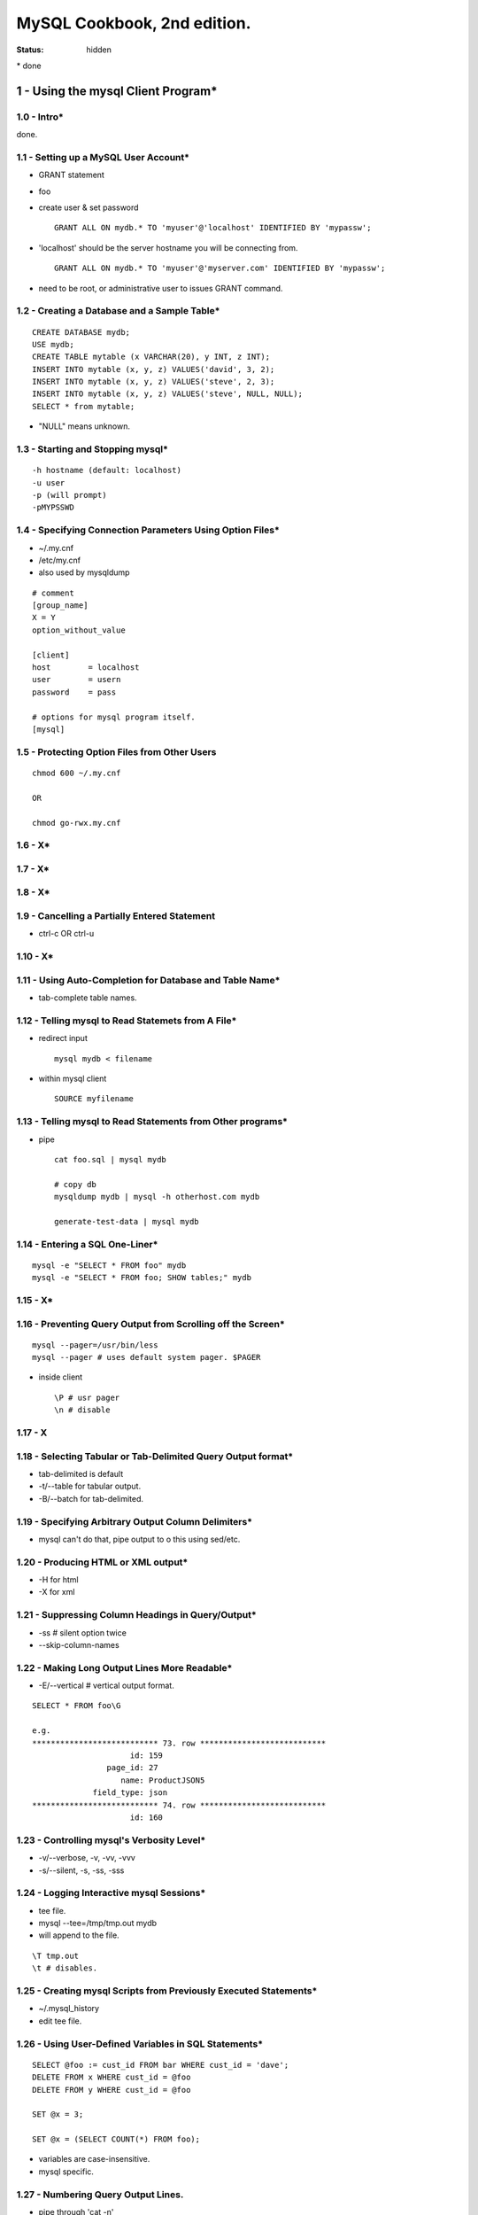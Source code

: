MySQL Cookbook, 2nd edition.
~~~~~~~~~~~~~~~~~~~~~~~~~~~~~~~~~~~~~~~~~~~~~~~~~~~~~~~~~~~~~~~~~~~~~~~~~~~~~~

:status: hidden

\* done

1 - Using the mysql Client Program*
===============================================================================

1.0 - Intro*
-------------------------------------------------------------------------------

done.

1.1 - Setting up a MySQL User Account*
-------------------------------------------------------------------------------

- GRANT statement
- foo
- create user & set password ::

    GRANT ALL ON mydb.* TO 'myuser'@'localhost' IDENTIFIED BY 'mypassw';

- 'localhost' should be the server hostname you will be connecting from. ::

    GRANT ALL ON mydb.* TO 'myuser'@'myserver.com' IDENTIFIED BY 'mypassw';

- need to be root, or administrative user to issues GRANT command.

1.2 - Creating a Database and a Sample Table*
-------------------------------------------------------------------------------

::

    CREATE DATABASE mydb;
    USE mydb;
    CREATE TABLE mytable (x VARCHAR(20), y INT, z INT);
    INSERT INTO mytable (x, y, z) VALUES('david', 3, 2);
    INSERT INTO mytable (x, y, z) VALUES('steve', 2, 3);
    INSERT INTO mytable (x, y, z) VALUES('steve', NULL, NULL);
    SELECT * from mytable;

- "NULL" means unknown.

1.3 - Starting and Stopping mysql*
-------------------------------------------------------------------------------

::

    -h hostname (default: localhost)
    -u user
    -p (will prompt)
    -pMYPSSWD

1.4 - Specifying Connection Parameters Using Option Files*
-------------------------------------------------------------------------------

- ~/.my.cnf
- /etc/my.cnf
- also used by mysqldump

::

    # comment
    [group_name]
    X = Y
    option_without_value

    [client]
    host        = localhost
    user        = usern
    password    = pass

    # options for mysql program itself.
    [mysql]


1.5 - Protecting Option Files from Other Users
-------------------------------------------------------------------------------

::

    chmod 600 ~/.my.cnf

    OR

    chmod go-rwx.my.cnf

1.6 - X*
-------------------------------------------------------------------------------

1.7 - X*
-------------------------------------------------------------------------------

1.8 - X*
-------------------------------------------------------------------------------

1.9 - Cancelling a Partially Entered Statement
-------------------------------------------------------------------------------

- ctrl-c OR ctrl-u

1.10 - X*
-------------------------------------------------------------------------------

1.11 - Using Auto-Completion for Database and Table Name*
-------------------------------------------------------------------------------

- tab-complete table names.

1.12 - Telling mysql to Read Statemets from A File*
-------------------------------------------------------------------------------

- redirect input ::

    mysql mydb < filename

- within mysql client ::

    SOURCE myfilename

1.13 - Telling mysql to Read Statements from Other programs*
-------------------------------------------------------------------------------

- pipe ::

    cat foo.sql | mysql mydb

    # copy db
    mysqldump mydb | mysql -h otherhost.com mydb

    generate-test-data | mysql mydb

1.14 - Entering a SQL One-Liner*
-------------------------------------------------------------------------------

::

    mysql -e "SELECT * FROM foo" mydb
    mysql -e "SELECT * FROM foo; SHOW tables;" mydb

1.15 - X*
-------------------------------------------------------------------------------

1.16 - Preventing Query Output from Scrolling off the Screen*
-------------------------------------------------------------------------------

::

    mysql --pager=/usr/bin/less
    mysql --pager # uses default system pager. $PAGER

- inside client ::

    \P # usr pager
    \n # disable

1.17 - X
-------------------------------------------------------------------------------

1.18 - Selecting Tabular or Tab-Delimited Query Output format*
-------------------------------------------------------------------------------

- tab-delimited is default
- -t/--table for tabular output.
- -B/--batch for tab-delimited.

1.19 - Specifying Arbitrary Output Column Delimiters*
-------------------------------------------------------------------------------

- mysql can't do that, pipe output to o this using sed/etc.

1.20 - Producing HTML or XML output*
-------------------------------------------------------------------------------

- -H for html
- -X for xml

1.21 - Suppressing Column Headings in Query/Output*
-------------------------------------------------------------------------------

- -ss # silent option twice
- --skip-column-names

1.22 - Making Long Output Lines More Readable*
-------------------------------------------------------------------------------

- -E/--vertical # vertical output format.

::

    SELECT * FROM foo\G

    e.g.
    *************************** 73. row ***************************
                         id: 159
                    page_id: 27
                       name: ProductJSON5
                 field_type: json
    *************************** 74. row ***************************
                         id: 160


1.23 - Controlling mysql's Verbosity Level*
-------------------------------------------------------------------------------

- -v/--verbose, -v, -vv, -vvv
- -s/--silent, -s, -ss, -sss


1.24 - Logging Interactive mysql Sessions*
-------------------------------------------------------------------------------

- tee file.
- mysql --tee=/tmp/tmp.out mydb
- will append to the file.

::

    \T tmp.out
    \t # disables.

1.25 - Creating mysql Scripts from Previously Executed Statements*
-------------------------------------------------------------------------------

- ~/.mysql_history
- edit tee file.

1.26 - Using User-Defined Variables in SQL Statements*
-------------------------------------------------------------------------------

::

    SELECT @foo := cust_id FROM bar WHERE cust_id = 'dave';
    DELETE FROM x WHERE cust_id = @foo
    DELETE FROM y WHERE cust_id = @foo

    SET @x = 3;

    SET @x = (SELECT COUNT(*) FROM foo);

- variables are case-insensitive.
- mysql specific.

1.27 - Numbering Query Output Lines.
-------------------------------------------------------------------------------

- pipe through 'cat -n'

::

    SELECT @n = 0;
    SELECT @n := @n+1 AS rownum, x, y, FROM foo;

1.28 - X*
-------------------------------------------------------------------------------

1.29 - Using mysql in shell scripts*
-------------------------------------------------------------------------------

::

    mysql mydb <<MYSQL_INPUT
    SELECT *
    FROM x
    WHERE name = 'dave';
    MYSQL_INPUT

2 - Writing MySQL-Based Programs
===============================================================================

2.0 - Intro*
-------------------------------------------------------------------------------

2.1 - Connecting, Selecting a Database, and Disconnecting*
-------------------------------------------------------------------------------

- MySQLdb module ::

    import MySQLdb
    conn = MySQLdb.connect(db = 'mydb',
                            host = 'localhost',
                            user = 'myuser',
                            passwd = 'passwd')
    conn.close()

2.2 - X*
-------------------------------------------------------------------------------

2.3 - X*
-------------------------------------------------------------------------------

2.4 - Issuing Statements and Retrieving Results
-------------------------------------------------------------------------------

- x ::
    
    cursor = conn.cursor()
    cursor.execute("UPDATE profile SET cats = cats+1 WHERE name = 'Fred'")
    print 'updated %s rows' % cursor.rowcount

    cursor = conn.cursor()
    cursor.execute("SELECT * FROM mytable")
    print 'returned %s rows' % cursor.rowcount
    while True:
        row = cursor.fetchone
        if row == None:
            break
        print 'col1: %s, col2: %s, col3: %s' % (row[0], row[1], row[2])

    # can't rewind, so fetchall() has advantages.
    cursor = conn.cursor()
    cursor.execute("SELECT * FROM mytable")
    rows = cursor.fetchall()
    for row in rows:
        print 'col1: %s, col2: %s, col3: %s' % (row[0], row[1], row[2])
    rows[1][2] # 3rd column, 2nd row.

    cursor = conn.cursor(MySQLdb.cursors.DictCursor)
    cursor.execute("SELECT * FROM mytable")
    for row in cursor.fetchall():
        print 'col1: %s, col2: %s, col3: %s' % (row['col1',
                                                row['col2'],
                                                row['col3']
    
    

2.5 - Handling Special Characters and NULL Values in Statements*
-------------------------------------------------------------------------------

- use API's abilities, to make data safe for insertion ::

    cursor.execute("""
                    INSERT INTO table (name, birth, color, foods, cats)
                    VALUES(%s, %s, %s, %s)
                    """, ("De'Mont'", '1970-03-02', None, 'eggroll', 4))


2.6 - X
-------------------------------------------------------------------------------

2.7 - X
-------------------------------------------------------------------------------

2.8 - Techniques for Obtaining Connection Parameters*
-------------------------------------------------------------------------------

- from config ::

    # reads groups in config file.
    conn = MySQLdb.connect(db='mydb', read_default_group="foo")

    # reads groups in config file.
    conn = MySQLdb.connect(db='mydb', read_default_file="/home/fo/.my.cnf")

kk
    

2.9 - X
-------------------------------------------------------------------------------


3 - Selecting Data From Tables
===============================================================================

3.0 - Intro
-------------------------------------------------------------------------------

::

    SELECT VERSION(), DATABASE();

3.1 - Specifying Which Columns to Select
-------------------------------------------------------------------------------

::

    SELECT * FROM foo;
    SELECT x, y FROM foo;

3.2 - Specifying Which Rows to Select
-------------------------------------------------------------------------------

- WHERE clause ::

    SELECT * FROM foo WHERE name = 'david';

    SELECT * FROM foo WHERE name = 'david' AND lastname = 'letterman';

    SELECT * FROM foo WHERE name LIKE 'd%';

3.3 - Giving Better Names to Query Result Columns
-------------------------------------------------------------------------------

    SELECT DATE_FORMAT(dt, '%M %e, %Y) AS date_sent, u AS User FROM foo;

3.4 - X
-------------------------------------------------------------------------------

3.5 - Combining Columns to Construct Composite Values*
-------------------------------------------------------------------------------

- CONCAT ::

    SELECT CONCAT(user, '@', host) AS recipient FROM foo;

3.6 - X
-------------------------------------------------------------------------------

3.7 - X
-------------------------------------------------------------------------------

3.8 - X
-------------------------------------------------------------------------------

3.9 - X
-------------------------------------------------------------------------------

3.10 - X
-------------------------------------------------------------------------------

3.11 - X
-------------------------------------------------------------------------------

3.12 - X
-------------------------------------------------------------------------------

3.13 - X
-------------------------------------------------------------------------------

3.14 - X
-------------------------------------------------------------------------------

3.15 - X
-------------------------------------------------------------------------------

3.16 - X
-------------------------------------------------------------------------------

3.17 - X
-------------------------------------------------------------------------------

3.18 - X
-------------------------------------------------------------------------------


4 - Table Management
===============================================================================

4.0 - X
-------------------------------------------------------------------------------

4.1 - X
-------------------------------------------------------------------------------

4.2 - X
-------------------------------------------------------------------------------

4.3 - X
-------------------------------------------------------------------------------

4.4 - X
-------------------------------------------------------------------------------

4.5 - X
-------------------------------------------------------------------------------


5 - Working with Strings
===============================================================================

5.0 - X
-------------------------------------------------------------------------------

5.1 - X
-------------------------------------------------------------------------------

5.2 - X
-------------------------------------------------------------------------------

5.3 - X
-------------------------------------------------------------------------------

5.4 - X
-------------------------------------------------------------------------------

5.5 - X
-------------------------------------------------------------------------------

5.6 - X
-------------------------------------------------------------------------------

5.7 - X
-------------------------------------------------------------------------------

5.8 - X
-------------------------------------------------------------------------------

5.9 - X
-------------------------------------------------------------------------------

5.10 - X
-------------------------------------------------------------------------------

5.11 - X
-------------------------------------------------------------------------------

5.12 - X
-------------------------------------------------------------------------------

5.13 - X
-------------------------------------------------------------------------------

5.14 - X
-------------------------------------------------------------------------------

5.15 - X
-------------------------------------------------------------------------------

5.16 - X
-------------------------------------------------------------------------------

5.17 - X
-------------------------------------------------------------------------------

5.18 - X
-------------------------------------------------------------------------------


6 - Working with Dates and Times
===============================================================================

6.0 - X
-------------------------------------------------------------------------------

6.1 - X
-------------------------------------------------------------------------------

6.2 - X
-------------------------------------------------------------------------------

6.3 - X
-------------------------------------------------------------------------------

6.4 - X
-------------------------------------------------------------------------------

6.5 - X
-------------------------------------------------------------------------------

6.6 - X
-------------------------------------------------------------------------------

6.7 - X
-------------------------------------------------------------------------------

6.8 - X
-------------------------------------------------------------------------------

6.9 - X
-------------------------------------------------------------------------------

6.10 - X
-------------------------------------------------------------------------------

6.11 - X
-------------------------------------------------------------------------------

6.12 - X
-------------------------------------------------------------------------------

6.13 - X
-------------------------------------------------------------------------------

6.14 - X
-------------------------------------------------------------------------------

6.15 - X
-------------------------------------------------------------------------------

6.16 - X
-------------------------------------------------------------------------------

6.17 - X
-------------------------------------------------------------------------------

6.18 - X
-------------------------------------------------------------------------------

6.19 - X
-------------------------------------------------------------------------------

6.20 - X
-------------------------------------------------------------------------------

6.21 - X
-------------------------------------------------------------------------------


7 - Sorting Query Results
===============================================================================

7.0 - X
-------------------------------------------------------------------------------

7.1 - X
-------------------------------------------------------------------------------

7.2 - X
-------------------------------------------------------------------------------

7.3 - X
-------------------------------------------------------------------------------

7.4 - X
-------------------------------------------------------------------------------

7.5 - X
-------------------------------------------------------------------------------

7.6 - X
-------------------------------------------------------------------------------

7.7 - X
-------------------------------------------------------------------------------

7.8 - X
-------------------------------------------------------------------------------

7.9 - X
-------------------------------------------------------------------------------

7.10 - X
-------------------------------------------------------------------------------

7.11 - X
-------------------------------------------------------------------------------

7.12 - X
-------------------------------------------------------------------------------

7.13 - X
-------------------------------------------------------------------------------

7.14 - X
-------------------------------------------------------------------------------

7.15 - X
-------------------------------------------------------------------------------

7.16 - X
-------------------------------------------------------------------------------


8 - Generating Summaries
===============================================================================

8.0 - X
-------------------------------------------------------------------------------

8.1 - X
-------------------------------------------------------------------------------

8.2 - X
-------------------------------------------------------------------------------

8.3 - X
-------------------------------------------------------------------------------

8.4 - X
-------------------------------------------------------------------------------

8.5 - X
-------------------------------------------------------------------------------

8.6 - X
-------------------------------------------------------------------------------

8.7 - X
-------------------------------------------------------------------------------

8.8 - X
-------------------------------------------------------------------------------

8.9 - X
-------------------------------------------------------------------------------

8.10 - X
-------------------------------------------------------------------------------

8.11 - X
-------------------------------------------------------------------------------

8.12 - X
-------------------------------------------------------------------------------

8.13 - X
-------------------------------------------------------------------------------

8.14 - X
-------------------------------------------------------------------------------

8.15 - X
-------------------------------------------------------------------------------

8.16 - X
-------------------------------------------------------------------------------

8.17 - X
-------------------------------------------------------------------------------


9 - Obtaining and Using Metadata
===============================================================================

9.0 - X
-------------------------------------------------------------------------------

9.1 - X
-------------------------------------------------------------------------------

9.2 - X
-------------------------------------------------------------------------------

9.3 - X
-------------------------------------------------------------------------------

9.4 - X
-------------------------------------------------------------------------------

9.5 - X
-------------------------------------------------------------------------------

9.6 - X
-------------------------------------------------------------------------------

9.7 - X
-------------------------------------------------------------------------------

9.8 - X
-------------------------------------------------------------------------------

9.9 - X
-------------------------------------------------------------------------------

9.10 - X
-------------------------------------------------------------------------------

9.11 - X
-------------------------------------------------------------------------------

9.12 - X
-------------------------------------------------------------------------------

9.13 - X
-------------------------------------------------------------------------------


10 - Importing and Exporting Data
===============================================================================

10.0 - X
-------------------------------------------------------------------------------

10.1 - X
-------------------------------------------------------------------------------

10.2 - X
-------------------------------------------------------------------------------

10.3 - X
-------------------------------------------------------------------------------

10.4 - X
-------------------------------------------------------------------------------

10.5 - X
-------------------------------------------------------------------------------

10.6 - X
-------------------------------------------------------------------------------

10.7 - X
-------------------------------------------------------------------------------

10.8 - X
-------------------------------------------------------------------------------

10.9 - X
-------------------------------------------------------------------------------

10.10 - X
-------------------------------------------------------------------------------

10.11 - X
-------------------------------------------------------------------------------

10.12 - X
-------------------------------------------------------------------------------

10.13 - X
-------------------------------------------------------------------------------

10.14 - X
-------------------------------------------------------------------------------

10.15 - X
-------------------------------------------------------------------------------

10.16 - X
-------------------------------------------------------------------------------

10.17 - X
-------------------------------------------------------------------------------

10.18 - X
-------------------------------------------------------------------------------

10.19 - X
-------------------------------------------------------------------------------

10.20 - X
-------------------------------------------------------------------------------

10.21 - X
-------------------------------------------------------------------------------

10.22 - X
-------------------------------------------------------------------------------

10.23 - X
-------------------------------------------------------------------------------

10.24 - X
-------------------------------------------------------------------------------

10.25 - X
-------------------------------------------------------------------------------

10.26 - X
-------------------------------------------------------------------------------

10.27 - X
-------------------------------------------------------------------------------

10.28 - X
-------------------------------------------------------------------------------

10.29 - X
-------------------------------------------------------------------------------

10.30 - X
-------------------------------------------------------------------------------

10.31 - X
-------------------------------------------------------------------------------

10.32 - X
-------------------------------------------------------------------------------

10.33 - X
-------------------------------------------------------------------------------

10.34 - X
-------------------------------------------------------------------------------

10.35 - X
-------------------------------------------------------------------------------

10.36 - X
-------------------------------------------------------------------------------

10.37 - X
-------------------------------------------------------------------------------

10.38 - X
-------------------------------------------------------------------------------

10.39 - X
-------------------------------------------------------------------------------

10.40 - X
-------------------------------------------------------------------------------

10.41 - X
-------------------------------------------------------------------------------


11 - Generating and Using Sequences
===============================================================================

11.0 - X
-------------------------------------------------------------------------------

11.1 - X
-------------------------------------------------------------------------------

11.2 - X
-------------------------------------------------------------------------------

11.3 - X
-------------------------------------------------------------------------------

11.4 - X
-------------------------------------------------------------------------------

11.5 - X
-------------------------------------------------------------------------------

11.6 - X
-------------------------------------------------------------------------------

11.7 - X
-------------------------------------------------------------------------------

11.8 - X
-------------------------------------------------------------------------------

11.9 - X
-------------------------------------------------------------------------------

11.10 - X
-------------------------------------------------------------------------------

11.11 - X
-------------------------------------------------------------------------------

11.12 - X
-------------------------------------------------------------------------------

11.13 - X
-------------------------------------------------------------------------------

11.14 - X
-------------------------------------------------------------------------------

11.15 - X
-------------------------------------------------------------------------------

11.16 - X
-------------------------------------------------------------------------------


12 - Using Multiple Tables
===============================================================================

12.0 - X
-------------------------------------------------------------------------------

12.1 - X
-------------------------------------------------------------------------------

12.2 - X
-------------------------------------------------------------------------------

12.3 - X
-------------------------------------------------------------------------------

12.4 - X
-------------------------------------------------------------------------------

12.5 - X
-------------------------------------------------------------------------------

12.6 - X
-------------------------------------------------------------------------------

12.7 - X
-------------------------------------------------------------------------------

12.8 - X
-------------------------------------------------------------------------------

12.9 - X
-------------------------------------------------------------------------------

12.10 - X
-------------------------------------------------------------------------------

12.11 - X
-------------------------------------------------------------------------------

12.12 - X
-------------------------------------------------------------------------------

12.13 - X
-------------------------------------------------------------------------------

12.14 - X
-------------------------------------------------------------------------------

12.15 - X
-------------------------------------------------------------------------------

12.16 - X
-------------------------------------------------------------------------------


13 - Statistical Techniques
===============================================================================

13.0 - X
-------------------------------------------------------------------------------

13.1 - X
-------------------------------------------------------------------------------

13.2 - X
-------------------------------------------------------------------------------

13.3 - X
-------------------------------------------------------------------------------

13.4 - X
-------------------------------------------------------------------------------

13.5 - X
-------------------------------------------------------------------------------

13.6 - X
-------------------------------------------------------------------------------

13.7 - X
-------------------------------------------------------------------------------

13.8 - X
-------------------------------------------------------------------------------

13.9 - X
-------------------------------------------------------------------------------


14 - Handling Duplicates
===============================================================================

14.0 - X
-------------------------------------------------------------------------------

14.1 - X
-------------------------------------------------------------------------------

14.2 - X
-------------------------------------------------------------------------------

14.3 - X
-------------------------------------------------------------------------------

14.4 - X
-------------------------------------------------------------------------------

14.5 - X
-------------------------------------------------------------------------------


15 - Performing Transactions
===============================================================================

15.0 - X
-------------------------------------------------------------------------------

15.1 - X
-------------------------------------------------------------------------------

15.2 - X
-------------------------------------------------------------------------------

15.3 - X
-------------------------------------------------------------------------------

15.4 - X
-------------------------------------------------------------------------------

15.5 - X
-------------------------------------------------------------------------------

15.6 - X
-------------------------------------------------------------------------------

15.7 - X
-------------------------------------------------------------------------------

15.8 - X
-------------------------------------------------------------------------------

15.9 - X
-------------------------------------------------------------------------------


16 - Using Stored Routines, Triggers, and Events
===============================================================================

16.0 - X
-------------------------------------------------------------------------------

16.1 - X
-------------------------------------------------------------------------------

16.2 - X
-------------------------------------------------------------------------------

16.3 - X
-------------------------------------------------------------------------------

16.4 - X
-------------------------------------------------------------------------------

16.5 - X
-------------------------------------------------------------------------------

16.6 - X
-------------------------------------------------------------------------------

16.7 - X
-------------------------------------------------------------------------------


17 - Introductino to MySQL on the Web
===============================================================================

17.0 - X
-------------------------------------------------------------------------------

17.1 - X
-------------------------------------------------------------------------------

17.2 - X
-------------------------------------------------------------------------------

17.3 - X
-------------------------------------------------------------------------------

17.4 - X
-------------------------------------------------------------------------------


18 - Incorporating Query Results into Web Pages
===============================================================================

18.0 - X
-------------------------------------------------------------------------------

18.1 - X
-------------------------------------------------------------------------------

18.2 - X
-------------------------------------------------------------------------------

18.3 - X
-------------------------------------------------------------------------------

18.4 - X
-------------------------------------------------------------------------------

18.5 - X
-------------------------------------------------------------------------------

18.6 - X
-------------------------------------------------------------------------------

18.7 - X
-------------------------------------------------------------------------------

18.8 - X
-------------------------------------------------------------------------------

18.9 - X
-------------------------------------------------------------------------------

18.10 - X
-------------------------------------------------------------------------------


19 - Processing Web Input with MySL
===============================================================================

19.0 - X
-------------------------------------------------------------------------------

19.1 - X
-------------------------------------------------------------------------------

19.2 - X
-------------------------------------------------------------------------------

19.3 - X
-------------------------------------------------------------------------------

19.4 - X
-------------------------------------------------------------------------------

19.5 - X
-------------------------------------------------------------------------------

19.6 - X
-------------------------------------------------------------------------------

19.7 - X
-------------------------------------------------------------------------------

19.8 - X
-------------------------------------------------------------------------------

19.9 - X
-------------------------------------------------------------------------------

19.10 - X
-------------------------------------------------------------------------------

19.11 - X
-------------------------------------------------------------------------------

19.12 - X
-------------------------------------------------------------------------------

19.13 - X
-------------------------------------------------------------------------------

19.14 - X
-------------------------------------------------------------------------------


20 - Using MySQL-Based Web Session Management
===============================================================================

20.0 - X
-------------------------------------------------------------------------------

20.1 - X
-------------------------------------------------------------------------------

20.2 - X
-------------------------------------------------------------------------------

20.3 - X
-------------------------------------------------------------------------------

20.4 - X
-------------------------------------------------------------------------------


